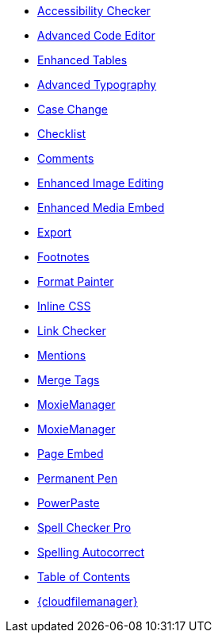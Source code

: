 * xref:a11ychecker.adoc[Accessibility Checker]
* xref:advcode.adoc[Advanced Code Editor]
* xref:advtable.adoc[Enhanced Tables]
* xref:advanced-typography.adoc[Advanced Typography]
* xref:casechange.adoc[Case Change]
* xref:checklist.adoc[Checklist]
* xref:introduction-to-tiny-comments.adoc[Comments]
* xref:editimage.adoc[Enhanced Image Editing]
* xref:introduction-to-mediaembed.adoc[Enhanced Media Embed]
* xref:export.adoc[Export]
* xref:footnotes.adoc[Footnotes]
* xref:formatpainter.adoc[Format Painter]
* xref:inline-css.adoc[Inline CSS]
* xref:linkchecker.adoc[Link Checker]
* xref:mentions.adoc[Mentions]
* xref:mergetags.adoc[Merge Tags]
* xref:moxiemanager.adoc[MoxieManager]
ifeval::["{productSource}" != "cloud"]
* xref:moxiemanager.adoc[MoxieManager]
endif::[]
* xref:pageembed.adoc[Page Embed]
* xref:permanentpen.adoc[Permanent Pen]
* xref:introduction-to-powerpaste.adoc[PowerPaste]
* xref:introduction-to-tiny-spellchecker.adoc[Spell Checker Pro]
* xref:autocorrect.adoc[Spelling Autocorrect]
* xref:tableofcontents.adoc[Table of Contents]
* xref:tinydrive-introduction.adoc[{cloudfilemanager}]